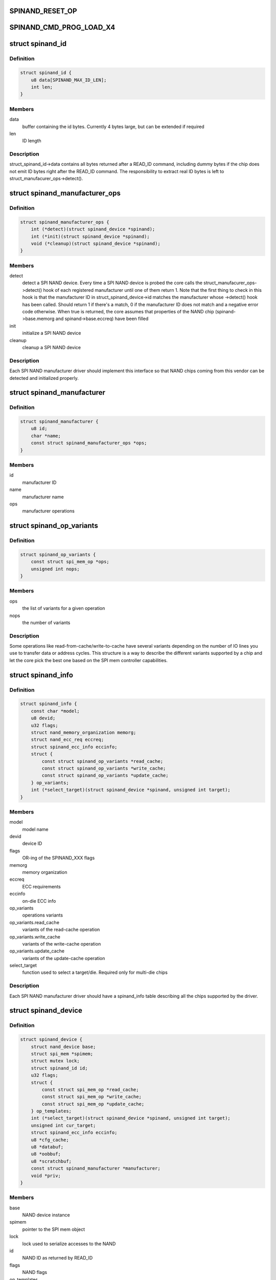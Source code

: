 .. -*- coding: utf-8; mode: rst -*-
.. src-file: include/linux/mtd/spinand.h

.. _`spinand_reset_op`:

SPINAND_RESET_OP
================

.. c:function::  SPINAND_RESET_OP()

.. _`spinand_cmd_prog_load_x4`:

SPINAND_CMD_PROG_LOAD_X4
========================

.. c:function::  SPINAND_CMD_PROG_LOAD_X4()

.. _`spinand_id`:

struct spinand_id
=================

.. c:type:: struct spinand_id

    SPI NAND id structure

.. _`spinand_id.definition`:

Definition
----------

.. code-block:: c

    struct spinand_id {
        u8 data[SPINAND_MAX_ID_LEN];
        int len;
    }

.. _`spinand_id.members`:

Members
-------

data
    buffer containing the id bytes. Currently 4 bytes large, but can
    be extended if required

len
    ID length

.. _`spinand_id.description`:

Description
-----------

struct_spinand_id->data contains all bytes returned after a READ_ID command,
including dummy bytes if the chip does not emit ID bytes right after the
READ_ID command. The responsibility to extract real ID bytes is left to
struct_manufacurer_ops->detect().

.. _`spinand_manufacturer_ops`:

struct spinand_manufacturer_ops
===============================

.. c:type:: struct spinand_manufacturer_ops

    SPI NAND manufacturer specific operations

.. _`spinand_manufacturer_ops.definition`:

Definition
----------

.. code-block:: c

    struct spinand_manufacturer_ops {
        int (*detect)(struct spinand_device *spinand);
        int (*init)(struct spinand_device *spinand);
        void (*cleanup)(struct spinand_device *spinand);
    }

.. _`spinand_manufacturer_ops.members`:

Members
-------

detect
    detect a SPI NAND device. Every time a SPI NAND device is probed
    the core calls the struct_manufacurer_ops->detect() hook of each
    registered manufacturer until one of them return 1. Note that
    the first thing to check in this hook is that the manufacturer ID
    in struct_spinand_device->id matches the manufacturer whose
    ->detect() hook has been called. Should return 1 if there's a
    match, 0 if the manufacturer ID does not match and a negative
    error code otherwise. When true is returned, the core assumes
    that properties of the NAND chip (spinand->base.memorg and
    spinand->base.eccreq) have been filled

init
    initialize a SPI NAND device

cleanup
    cleanup a SPI NAND device

.. _`spinand_manufacturer_ops.description`:

Description
-----------

Each SPI NAND manufacturer driver should implement this interface so that
NAND chips coming from this vendor can be detected and initialized properly.

.. _`spinand_manufacturer`:

struct spinand_manufacturer
===========================

.. c:type:: struct spinand_manufacturer

    SPI NAND manufacturer instance

.. _`spinand_manufacturer.definition`:

Definition
----------

.. code-block:: c

    struct spinand_manufacturer {
        u8 id;
        char *name;
        const struct spinand_manufacturer_ops *ops;
    }

.. _`spinand_manufacturer.members`:

Members
-------

id
    manufacturer ID

name
    manufacturer name

ops
    manufacturer operations

.. _`spinand_op_variants`:

struct spinand_op_variants
==========================

.. c:type:: struct spinand_op_variants

    SPI NAND operation variants

.. _`spinand_op_variants.definition`:

Definition
----------

.. code-block:: c

    struct spinand_op_variants {
        const struct spi_mem_op *ops;
        unsigned int nops;
    }

.. _`spinand_op_variants.members`:

Members
-------

ops
    the list of variants for a given operation

nops
    the number of variants

.. _`spinand_op_variants.description`:

Description
-----------

Some operations like read-from-cache/write-to-cache have several variants
depending on the number of IO lines you use to transfer data or address
cycles. This structure is a way to describe the different variants supported
by a chip and let the core pick the best one based on the SPI mem controller
capabilities.

.. _`spinand_info`:

struct spinand_info
===================

.. c:type:: struct spinand_info

    Structure used to describe SPI NAND chips

.. _`spinand_info.definition`:

Definition
----------

.. code-block:: c

    struct spinand_info {
        const char *model;
        u8 devid;
        u32 flags;
        struct nand_memory_organization memorg;
        struct nand_ecc_req eccreq;
        struct spinand_ecc_info eccinfo;
        struct {
            const struct spinand_op_variants *read_cache;
            const struct spinand_op_variants *write_cache;
            const struct spinand_op_variants *update_cache;
        } op_variants;
        int (*select_target)(struct spinand_device *spinand, unsigned int target);
    }

.. _`spinand_info.members`:

Members
-------

model
    model name

devid
    device ID

flags
    OR-ing of the SPINAND_XXX flags

memorg
    memory organization

eccreq
    ECC requirements

eccinfo
    on-die ECC info

op_variants
    operations variants

op_variants.read_cache
    variants of the read-cache operation

op_variants.write_cache
    variants of the write-cache operation

op_variants.update_cache
    variants of the update-cache operation

select_target
    function used to select a target/die. Required only for
    multi-die chips

.. _`spinand_info.description`:

Description
-----------

Each SPI NAND manufacturer driver should have a spinand_info table
describing all the chips supported by the driver.

.. _`spinand_device`:

struct spinand_device
=====================

.. c:type:: struct spinand_device

    SPI NAND device instance

.. _`spinand_device.definition`:

Definition
----------

.. code-block:: c

    struct spinand_device {
        struct nand_device base;
        struct spi_mem *spimem;
        struct mutex lock;
        struct spinand_id id;
        u32 flags;
        struct {
            const struct spi_mem_op *read_cache;
            const struct spi_mem_op *write_cache;
            const struct spi_mem_op *update_cache;
        } op_templates;
        int (*select_target)(struct spinand_device *spinand, unsigned int target);
        unsigned int cur_target;
        struct spinand_ecc_info eccinfo;
        u8 *cfg_cache;
        u8 *databuf;
        u8 *oobbuf;
        u8 *scratchbuf;
        const struct spinand_manufacturer *manufacturer;
        void *priv;
    }

.. _`spinand_device.members`:

Members
-------

base
    NAND device instance

spimem
    pointer to the SPI mem object

lock
    lock used to serialize accesses to the NAND

id
    NAND ID as returned by READ_ID

flags
    NAND flags

op_templates
    various SPI mem op templates

op_templates.read_cache
    read cache op template

op_templates.write_cache
    write cache op template

op_templates.update_cache
    update cache op template

select_target
    select a specific target/die. Usually called before sending
    a command addressing a page or an eraseblock embedded in
    this die. Only required if your chip exposes several dies

cur_target
    currently selected target/die

eccinfo
    on-die ECC information

cfg_cache
    config register cache. One entry per die

databuf
    bounce buffer for data

oobbuf
    bounce buffer for OOB data

scratchbuf
    buffer used for everything but page accesses. This is needed
    because the spi-mem interface explicitly requests that buffers
    passed in spi_mem_op be DMA-able, so we can't based the bufs on
    the stack

manufacturer
    SPI NAND manufacturer information

priv
    manufacturer private data

.. _`mtd_to_spinand`:

mtd_to_spinand
==============

.. c:function:: struct spinand_device *mtd_to_spinand(struct mtd_info *mtd)

    Get the SPI NAND device attached to an MTD instance

    :param mtd:
        MTD instance
    :type mtd: struct mtd_info \*

.. _`mtd_to_spinand.return`:

Return
------

the SPI NAND device attached to \ ``mtd``\ .

.. _`spinand_to_mtd`:

spinand_to_mtd
==============

.. c:function:: struct mtd_info *spinand_to_mtd(struct spinand_device *spinand)

    Get the MTD device embedded in a SPI NAND device

    :param spinand:
        SPI NAND device
    :type spinand: struct spinand_device \*

.. _`spinand_to_mtd.return`:

Return
------

the MTD device embedded in \ ``spinand``\ .

.. _`nand_to_spinand`:

nand_to_spinand
===============

.. c:function:: struct spinand_device *nand_to_spinand(struct nand_device *nand)

    Get the SPI NAND device embedding an NAND object

    :param nand:
        NAND object
    :type nand: struct nand_device \*

.. _`nand_to_spinand.return`:

Return
------

the SPI NAND device embedding \ ``nand``\ .

.. _`spinand_to_nand`:

spinand_to_nand
===============

.. c:function:: struct nand_device *spinand_to_nand(struct spinand_device *spinand)

    Get the NAND device embedded in a SPI NAND object

    :param spinand:
        SPI NAND device
    :type spinand: struct spinand_device \*

.. _`spinand_to_nand.return`:

Return
------

the NAND device embedded in \ ``spinand``\ .

.. _`spinand_set_of_node`:

spinand_set_of_node
===================

.. c:function:: void spinand_set_of_node(struct spinand_device *spinand, struct device_node *np)

    Attach a DT node to a SPI NAND device

    :param spinand:
        SPI NAND device
    :type spinand: struct spinand_device \*

    :param np:
        DT node
    :type np: struct device_node \*

.. _`spinand_set_of_node.description`:

Description
-----------

Attach a DT node to a SPI NAND device.

.. This file was automatic generated / don't edit.

